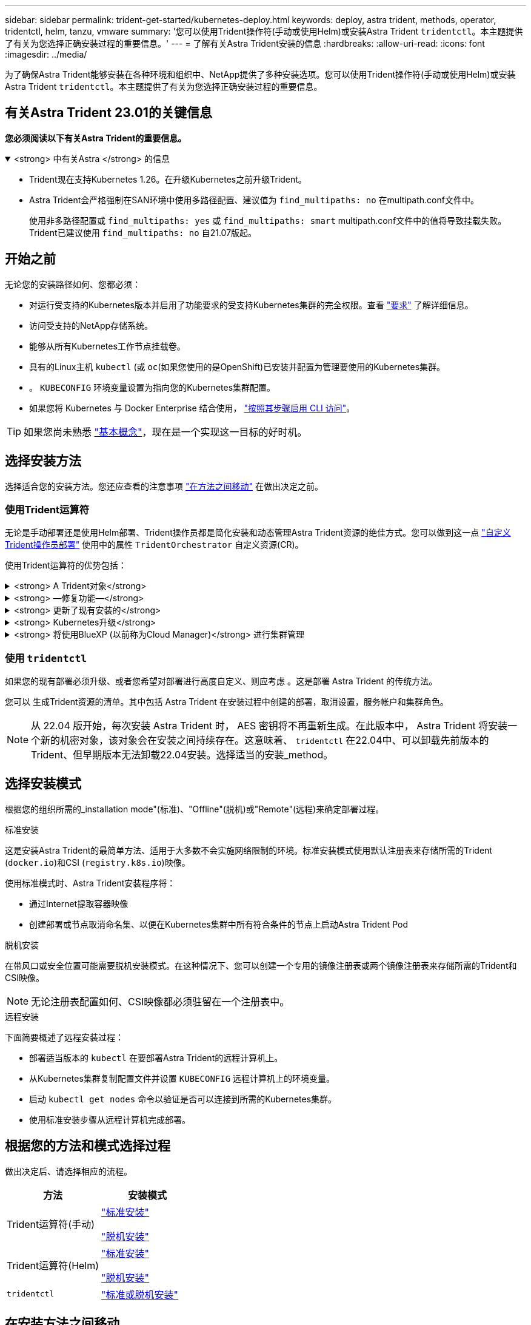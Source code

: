 ---
sidebar: sidebar 
permalink: trident-get-started/kubernetes-deploy.html 
keywords: deploy, astra trident, methods, operator, tridentctl, helm, tanzu, vmware 
summary: '您可以使用Trident操作符(手动或使用Helm)或安装Astra Trident `tridentctl`。本主题提供了有关为您选择正确安装过程的重要信息。' 
---
= 了解有关Astra Trident安装的信息
:hardbreaks:
:allow-uri-read: 
:icons: font
:imagesdir: ../media/


[role="lead"]
为了确保Astra Trident能够安装在各种环境和组织中、NetApp提供了多种安装选项。您可以使用Trident操作符(手动或使用Helm)或安装Astra Trident `tridentctl`。本主题提供了有关为您选择正确安装过程的重要信息。



== 有关Astra Trident 23.01的关键信息

*您必须阅读以下有关Astra Trident的重要信息。*

.<strong> 中有关Astra </strong> 的信息
[%collapsible%open]
====
* Trident现在支持Kubernetes 1.26。在升级Kubernetes之前升级Trident。
* Astra Trident会严格强制在SAN环境中使用多路径配置、建议值为 `find_multipaths: no` 在multipath.conf文件中。
+
使用非多路径配置或 `find_multipaths: yes` 或 `find_multipaths: smart` multipath.conf文件中的值将导致挂载失败。Trident已建议使用 `find_multipaths: no` 自21.07版起。



====


== 开始之前

无论您的安装路径如何、您都必须：

* 对运行受支持的Kubernetes版本并启用了功能要求的受支持Kubernetes集群的完全权限。查看 link:requirements.html["要求"] 了解详细信息。
* 访问受支持的NetApp存储系统。
* 能够从所有Kubernetes工作节点挂载卷。
* 具有的Linux主机 `kubectl` (或 `oc`(如果您使用的是OpenShift)已安装并配置为管理要使用的Kubernetes集群。
* 。 `KUBECONFIG` 环境变量设置为指向您的Kubernetes集群配置。
* 如果您将 Kubernetes 与 Docker Enterprise 结合使用， https://docs.docker.com/ee/ucp/user-access/cli/["按照其步骤启用 CLI 访问"^]。



TIP: 如果您尚未熟悉 link:../trident-concepts/intro.html["基本概念"^]，现在是一个实现这一目标的好时机。



== 选择安装方法

选择适合您的安装方法。您还应查看的注意事项 link:kubernetes-deploy.html#move-between-installation-methods["在方法之间移动"] 在做出决定之前。



=== 使用Trident运算符

无论是手动部署还是使用Helm部署、Trident操作员都是简化安装和动态管理Astra Trident资源的绝佳方式。您可以做到这一点 link:../trident-get-started/kubernetes-customize-deploy.html["自定义Trident操作员部署"] 使用中的属性 `TridentOrchestrator` 自定义资源(CR)。

使用Trident运算符的优势包括：

.<strong> A Trident对象</strong>
[%collapsible]
====
Trident操作符会自动为您的Kubernetes版本创建以下对象。

* 操作员的ServiceAccount
* ClusterRole和ClusterRoleBindingto the ServiceAccount
* 专用PodSecurityPolicy (适用于Kubernetes 1.25及更早版本)
* 运算符本身


====
.<strong> —修复功能—</strong>
[%collapsible]
====
操作员监控Astra Trident的安装、并主动采取措施来解决问题、例如部署何时被删除或意外修改。答 `trident-operator-<generated-id>` 此时将创建与关联的POD `TridentOrchestrator` 安装了Astra Trident的CR。这样可以确保集群中只有一个Astra Trident实例并控制其设置、从而确保安装有效。对安装进行更改（例如删除部署或节点取消设置）时，操作员会识别这些更改并逐个修复它们。

====
.<strong> 更新了现有安装的</strong>
[%collapsible]
====
您可以使用操作员轻松更新现有部署。您只需编辑 `TridentOrchestrator` cr以更新安装。

例如，请考虑需要启用 Astra Trident 以生成调试日志的情形。为此、请修补 `TridentOrchestrator` 设置 `spec.debug` to `true`：

[listing]
----
kubectl patch torc <trident-orchestrator-name> -n trident --type=merge -p '{"spec":{"debug":true}}'
----
之后 `TridentOrchestrator` 更新后、操作员将处理更新并修补现有安装。这可能会触发创建新 Pod 以相应地修改安装。

====
.<strong> Kubernetes升级</strong>
[%collapsible]
====
当集群的 Kubernetes 版本升级到受支持的版本时，操作员会自动更新现有的 Astra Trident 安装并进行更改，以确保其满足 Kubernetes 版本的要求。


NOTE: 如果集群升级到不受支持的版本，则操作员会阻止安装 Astra Trident 。如果已随操作员安装了 Astra Trident ，则会显示一条警告，指示 Astra Trident 安装在不受支持的 Kubernetes 版本上。

====
.<strong> 将使用BlueXP (以前称为Cloud Manager)</strong> 进行集群管理
[%collapsible]
====
使用 link:https://docs.netapp.com/us-en/cloud-manager-kubernetes/concept-kubernetes.html["使用BlueXP的Astra Trident"^]、您可以升级到最新版本的Astra Trident、添加和管理存储类并将其连接到工作环境、以及使用Cloud Backup Service 备份永久性卷。BlueXP支持使用Trident操作员手动或使用Helm部署Astra Trident。

====


=== 使用 `tridentctl`

如果您的现有部署必须升级、或者您希望对部署进行高度自定义、则应考虑 。这是部署 Astra Trident 的传统方法。

您可以  生成Trident资源的清单。其中包括 Astra Trident 在安装过程中创建的部署，取消设置，服务帐户和集群角色。


NOTE: 从 22.04 版开始，每次安装 Astra Trident 时， AES 密钥将不再重新生成。在此版本中， Astra Trident 将安装一个新的机密对象，该对象会在安装之间持续存在。这意味着、 `tridentctl` 在22.04中、可以卸载先前版本的Trident、但早期版本无法卸载22.04安装。选择适当的安装_method。



== 选择安装模式

根据您的组织所需的_installation mode"(标准)、"Offline"(脱机)或"Remote"(远程)来确定部署过程。

[role="tabbed-block"]
====
.标准安装
--
这是安装Astra Trident的最简单方法、适用于大多数不会实施网络限制的环境。标准安装模式使用默认注册表来存储所需的Trident (`docker.io`)和CSI (`registry.k8s.io`)映像。

使用标准模式时、Astra Trident安装程序将：

* 通过Internet提取容器映像
* 创建部署或节点取消命名集、以便在Kubernetes集群中所有符合条件的节点上启动Astra Trident Pod


--
.脱机安装
--
在带风口或安全位置可能需要脱机安装模式。在这种情况下、您可以创建一个专用的镜像注册表或两个镜像注册表来存储所需的Trident和CSI映像。


NOTE: 无论注册表配置如何、CSI映像都必须驻留在一个注册表中。

--
.远程安装
--
下面简要概述了远程安装过程：

* 部署适当版本的 `kubectl` 在要部署Astra Trident的远程计算机上。
* 从Kubernetes集群复制配置文件并设置 `KUBECONFIG` 远程计算机上的环境变量。
* 启动 `kubectl get nodes` 命令以验证是否可以连接到所需的Kubernetes集群。
* 使用标准安装步骤从远程计算机完成部署。


--
====


== 根据您的方法和模式选择过程

做出决定后、请选择相应的流程。

[cols="2"]
|===
| 方法 | 安装模式 


| Trident运算符(手动)  a| 
link:kubernetes-deploy-operator.html["标准安装"]

link:kubernetes-deploy-operator-mirror.html["脱机安装"]



| Trident运算符(Helm)  a| 
link:kubernetes-deploy-helm.html["标准安装"]

link:kubernetes-deploy-helm-mirror.html["脱机安装"]



| `tridentctl`  a| 
link:kubernetes-deploy-tridentctl.html["标准或脱机安装"]

|===


== 在安装方法之间移动

您可以决定更改安装方法。在执行此操作之前、请考虑以下事项：

* 安装和卸载Astra Trident时、请始终使用相同的方法。如果您已使用部署 `tridentctl`、您应使用的相应版本 `tridentctl` 用于卸载Astra Trident的二进制文件。同样、如果要使用操作员进行部署、则应编辑 `TridentOrchestrator` CR和设置 `spec.uninstall=true` 卸载Astra Trident。
* 如果您的部署基于操作员、则要删除此部署并改用此部署 `tridentctl` 要部署Astra Trident、您应先编辑 `TridentOrchestrator` 并设置 `spec.uninstall=true` 卸载Astra Trident。然后删除 `TridentOrchestrator` 和操作员部署。然后、您可以使用安装 `tridentctl`。
* 如果您使用的是基于操作员的手动部署、并且要使用基于Helm的Trident操作员部署、则应先手动卸载此操作员、然后再执行Helm安装。这样， Helm 就可以使用所需的标签和标注来部署 Trident 操作员。如果不执行此操作，则基于 Helm 的 Trident 操作员部署将失败，并显示标签验证错误和标注验证错误。如果您有 `tridentctl`基于部署、您可以使用基于Helm的部署、而不会遇到问题。




== 其他已知配置选项

在 VMware Tanzu Portfolio 产品上安装 Astra Trident 时：

* 集群必须支持有权限的工作负载。
* 。 `--kubelet-dir` 标志应设置为kubelet目录的位置。默认情况下、此值为 `/var/vcap/data/kubelet`。
+
使用指定kubelet位置 `--kubelet-dir` 已知适用于Trident操作员、Helm和 `tridentctl` 部署。


